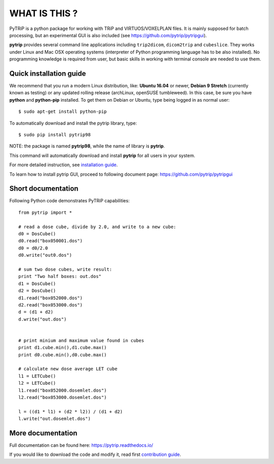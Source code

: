 WHAT IS THIS ?
==============

PyTRiP is a python package for working with TRiP and VIRTUOS/VOXELPLAN files.
It is mainly supposed for batch processing, but an experimental GUI is also included
(see https://github.com/pytrip/pytripgui).

**pytrip** provides several command line applications including ``trip2dicom``, ``dicom2trip`` and ``cubeslice``.
They works under Linux and Mac OSX operating systems (interpreter of Python programming language has to be also installed).
No programming knowledge is required from user, but basic skills in working with terminal console are needed to use them.


Quick installation guide
------------------------

We recommend that you run a modern Linux distribution, like: **Ubuntu 16.04** or newer, **Debian 9 Stretch** (currently known as testing)
or any updated rolling release (archLinux, openSUSE tumbleweed). In this case, be sure you have **python**
and **python-pip** installed. To get them on Debian or Ubuntu, type being logged in as normal user::

    $ sudo apt-get install python-pip

To automatically download and install the pytrip library, type::

    $ sudo pip install pytrip98

NOTE: the package is named **pytrip98**, while the name of library is **pytrip**.

This command will automatically download and install **pytrip** for all users in your system.

For more detailed instruction, see `installation guide <INSTALL.rst>`__.

To learn how to install pytrip GUI, proceed to following document page: https://github.com/pytrip/pytripgui

Short documentation
-------------------

Following Python code demonstrates PyTRiP capabilities::

    from pytrip import *

    # read a dose cube, divide by 2.0, and write to a new cube:
    d0 = DosCube()
    d0.read("box050001.dos")
    d0 = d0/2.0
    d0.write("out0.dos")

    # sum two dose cubes, write result:
    print "Two half boxes: out.dos"
    d1 = DosCube()
    d2 = DosCube()
    d1.read("box052000.dos")
    d2.read("box053000.dos")
    d = (d1 + d2)
    d.write("out.dos")


    # print minium and maximum value found in cubes
    print d1.cube.min(),d1.cube.max()
    print d0.cube.min(),d0.cube.max()

    # calculate new dose average LET cube
    l1 = LETCube()
    l2 = LETCube()
    l1.read("box052000.dosemlet.dos")
    l2.read("box053000.dosemlet.dos")

    l = ((d1 * l1) + (d2 * l2)) / (d1 + d2)
    l.write("out.dosemlet.dos")


More documentation
------------------

Full documentation can be found here:
https://pytrip.readthedocs.io/

If you would like to download the code and modify it, read first `contribution guide <CONTRIBUTING.rst>`__.